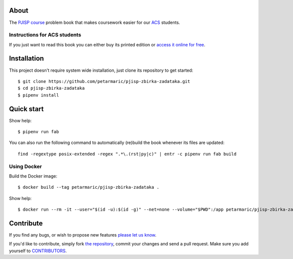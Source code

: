 About
=====

The `PJISP course`_ problem book that makes coursework easier for our `ACS`_
students.

.. _`PJISP course`: http://www.acs.uns.ac.rs/sr/pjisp
.. _`ACS`: http://www.acs.uns.ac.rs/

Instructions for ACS students
-----------------------------

If you just want to read this book you can either buy its printed edition or
`access it online for free`_.

.. _`access it online for free`: http://pjisp.petarmaric.com/zbirka-zadataka


Installation
============

This project doesn't require system wide installation, just clone its repository
to get started::

    $ git clone https://github.com/petarmaric/pjisp-zbirka-zadataka.git
    $ cd pjisp-zbirka-zadataka
    $ pipenv install


Quick start
===========

Show help::

    $ pipenv run fab

You can also run the following command to automatically (re)build the book
whenever its files are updated::

    find -regextype posix-extended -regex ".*\.(rst|py|c)" | entr -c pipenv run fab build

Using Docker
------------

Build the Docker image::

    $ docker build --tag petarmaric/pjisp-zbirka-zadataka .

Show help::

    $ docker run --rm -it --user="$(id -u):$(id -g)" --net=none --volume="$PWD":/app petarmaric/pjisp-zbirka-zadataka


Contribute
==========

If you find any bugs, or wish to propose new features `please let us know`_.

If you'd like to contribute, simply fork `the repository`_, commit your changes
and send a pull request. Make sure you add yourself to `CONTRIBUTORS`_.

.. _`please let us know`: https://github.com/petarmaric/pjisp-zbirka-zadataka/issues/new
.. _`the repository`: https://github.com/petarmaric/pjisp-zbirka-zadataka
.. _`CONTRIBUTORS`: https://github.com/petarmaric/pjisp-zbirka-zadataka/blob/master/AUTHORS
